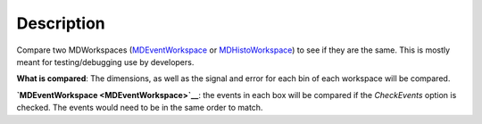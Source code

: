 .. algorithm::

.. summary::

.. alias::

.. properties::

Description
-----------

Compare two MDWorkspaces (`MDEventWorkspace <MDEventWorkspace>`__ or
`MDHistoWorkspace <MDHistoWorkspace>`__) to see if they are the same.
This is mostly meant for testing/debugging use by developers.

**What is compared**: The dimensions, as well as the signal and error
for each bin of each workspace will be compared.

**`MDEventWorkspace <MDEventWorkspace>`__**: the events in each box will
be compared if the *CheckEvents* option is checked. The events would
need to be in the same order to match.

.. algm_categories::
